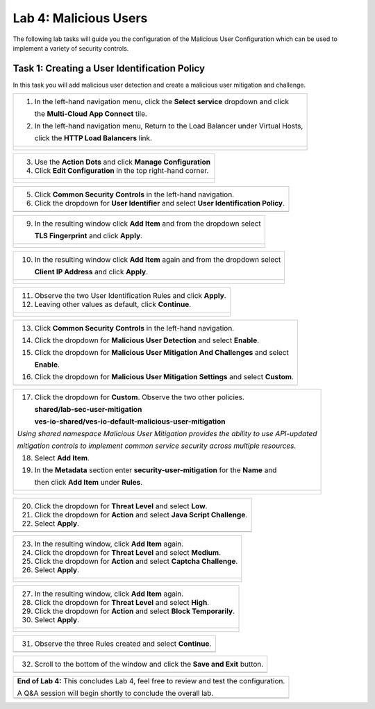 Lab 4: Malicious Users 
=================================

The following lab tasks will guide you the configuration of the Malicious User Configuration
which can be used to implement a variety of security controls. 

Task 1: Creating a User Identification Policy 
~~~~~~~~~~~~~~~~~~~~~~~~~~~~~~~~~~~~~~~~~~~~~~~~~

In this task you will add malicious user detection and create a malicious user mitigation and challenge.

+----------------------------------------------------------------------------------------------+
| 1. In the left-hand navigation menu, click the **Select service** dropdown and click         |
|                                                                                              |
|    the **Multi-Cloud App Connect** tile.                                                     |
|                                                                                              |
| 2. In the left-hand navigation menu, Return to the Load Balancer under Virtual Hosts,        |
|                                                                                              |
|    click the **HTTP Load Balancers** link.                                                   |
+----------------------------------------------------------------------------------------------+
| |lab001|                                                                                     |
|                                                                                              |
| |lab002|                                                                                     |
+----------------------------------------------------------------------------------------------+

+----------------------------------------------------------------------------------------------+
| 3. Use the **Action Dots** and click **Manage Configuration**                                |
|                                                                                              |
| 4. Click **Edit Configuration** in the top right-hand corner.                                |
+----------------------------------------------------------------------------------------------+
| |lab003|                                                                                     |
|                                                                                              |
| |lab004|                                                                                     |
+----------------------------------------------------------------------------------------------+

+----------------------------------------------------------------------------------------------+
| 5. Click **Common Security Controls** in the left-hand navigation.                           |
|                                                                                              |
| 6. Click the dropdown for **User Identifier** and select **User Identification Policy**.     |
+----------------------------------------------------------------------------------------------+
| |lab005|                                                                                     |
+----------------------------------------------------------------------------------------------+

+----------------------------------------------------------------------------------------------+
| 7. Click the dropdown for **User Identification Policy** and select **Add Item**.            |
|                                                                                              |
| 8. In the **Metadata** section enter **user-id** for the **Name** and then click             |
|                                                                                              |
|    **configure** under **User Identification Rules**.                                       |
+----------------------------------------------------------------------------------------------+
| |lab006|                                                                                     |
|                                                                                              |
| |lab007|                                                                                     |
+----------------------------------------------------------------------------------------------+

+----------------------------------------------------------------------------------------------+
| 9. In the resulting window click **Add Item** and from the dropdown select                   |
|                                                                                              |
|    **TLS Fingerprint** and click **Apply**.                                                  |
+----------------------------------------------------------------------------------------------+
| |lab008|                                                                                     |
|                                                                                              |
| |lab009|                                                                                     |
+----------------------------------------------------------------------------------------------+

+----------------------------------------------------------------------------------------------+
| 10. In the resulting window click **Add Item** again and from the dropdown select            |
|                                                                                              |
|     **Client IP Address** and click **Apply**.                                               |
+----------------------------------------------------------------------------------------------+
| |lab010|                                                                                     |
|                                                                                              |
| |lab011|                                                                                     |
+----------------------------------------------------------------------------------------------+

+----------------------------------------------------------------------------------------------+
| 11. Observe the two User Identification Rules and click **Apply**.                           |
|                                                                                              |
| 12. Leaving other values as default, click **Continue**.                                     |
+----------------------------------------------------------------------------------------------+
| |lab012|                                                                                     |
|                                                                                              |
| |lab013|                                                                                     |
+----------------------------------------------------------------------------------------------+

+----------------------------------------------------------------------------------------------+
| 13. Click **Common Security Controls** in the left-hand navigation.                          |
|                                                                                              |
| 14. Click the dropdown for **Malicious User Detection** and select **Enable**.               |
|                                                                                              |
| 15. Click the dropdown for **Malicious User Mitigation And Challenges** and select           |
|                                                                                              |
|     **Enable**.                                                                              |
|                                                                                              |
| 16. Click the dropdown for **Malicious User Mitigation Settings** and select **Custom**.     |
+----------------------------------------------------------------------------------------------+
| |lab014|                                                                                     |
+----------------------------------------------------------------------------------------------+

+----------------------------------------------------------------------------------------------+
| 17. Click the dropdown for **Custom**.  Observe the two other policies.                      |
|                                                                                              |
|     **shared/lab-sec-user-mitigation**                                                       |
|                                                                                              |
|     **ves-io-shared/ves-io-default-malicious-user-mitigation**                               |
|                                                                                              |
| .. note::                                                                                    |
|                                                                                              |
| *Using shared namespace Malicious User Mitigation provides the ability to use API-updated*   |
|                                                                                              |
| *mitigation controls to implement common service security across multiple resources.*        |
|                                                                                              |
| 18. Select **Add Item**.                                                                     |
|                                                                                              |
| 19. In the **Metadata** section enter **security-user-mitigation** for the **Name** and      |
|                                                                                              |
|     then click **Add Item** under **Rules**.                                                 |
+----------------------------------------------------------------------------------------------+
| |lab015|                                                                                     |
|                                                                                              |
| |lab016|                                                                                     |
+----------------------------------------------------------------------------------------------+

+----------------------------------------------------------------------------------------------+
| 20. Click the dropdown for **Threat Level** and select **Low**.                              |
|                                                                                              |
| 21. Click the dropdown for **Action** and select **Java Script Challenge**.                  |
|                                                                                              |
| 22. Select **Apply**.                                                                        |
+----------------------------------------------------------------------------------------------+
| |lab017|                                                                                     |
+----------------------------------------------------------------------------------------------+

+----------------------------------------------------------------------------------------------+
| 23. In the resulting window, click **Add Item** again.                                       |
|                                                                                              |
| 24. Click the dropdown for **Threat Level** and select **Medium**.                           |
|                                                                                              |
| 25. Click the dropdown for **Action** and select **Captcha Challenge**.                      |
|                                                                                              |
| 26. Select **Apply**.                                                                        |
+----------------------------------------------------------------------------------------------+
| |lab018|                                                                                     |
|                                                                                              |
| |lab019|                                                                                     |
+----------------------------------------------------------------------------------------------+

+----------------------------------------------------------------------------------------------+
| 27. In the resulting window, click **Add Item** again.                                       |
|                                                                                              |
| 28. Click the dropdown for **Threat Level** and select **High**.                             |
|                                                                                              |
| 29. Click the dropdown for **Action** and select **Block Temporarily**.                      |
|                                                                                              |
| 30. Select **Apply**.                                                                        |
+----------------------------------------------------------------------------------------------+
| |lab020|                                                                                     |
|                                                                                              |
| |lab021|                                                                                     |
+----------------------------------------------------------------------------------------------+

+----------------------------------------------------------------------------------------------+
| 31. Observe the three Rules created and select **Continue**.                                 |
+----------------------------------------------------------------------------------------------+
| |lab022|                                                                                     |
+----------------------------------------------------------------------------------------------+

+----------------------------------------------------------------------------------------------+
| 32. Scroll to the bottom of the window and click the **Save and Exit** button.               |
+----------------------------------------------------------------------------------------------+
| |lab023|                                                                                     |
+----------------------------------------------------------------------------------------------+

+----------------------------------------------------------------------------------------------+
| **End of Lab 4:**  This concludes Lab 4, feel free to review and test the configuration.     |
|                                                                                              |
| A Q&A session will begin shortly to conclude the overall lab.                                |
+----------------------------------------------------------------------------------------------+
| |labend|                                                                                     |
+----------------------------------------------------------------------------------------------+

.. |lab001| image:: _static/lab4-001.png
   :width: 800px
.. |lab002| image:: _static/lab4-002.png
   :width: 800px
.. |lab003| image:: _static/lab4-003.png
   :width: 800px
.. |lab004| image:: _static/lab4-004.png
   :width: 800px
.. |lab005| image:: _static/lab4-005.png
   :width: 800px
.. |lab006| image:: _static/lab4-006.png
   :width: 800px
.. |lab007| image:: _static/lab4-007.png
   :width: 800px
.. |lab008| image:: _static/lab4-008.png
   :width: 800px
.. |lab009| image:: _static/lab4-009.png
   :width: 800px
.. |lab010| image:: _static/lab4-010.png
   :width: 800px
.. |lab011| image:: _static/lab4-011.png
   :width: 800px
.. |lab012| image:: _static/lab4-012.png
   :width: 800px
.. |lab013| image:: _static/lab4-013.png
   :width: 800px
.. |lab014| image:: _static/lab4-014.png
   :width: 800px
.. |lab015| image:: _static/lab4-015.png
   :width: 800px
.. |lab016| image:: _static/lab4-016.png
   :width: 800px
.. |lab017| image:: _static/lab4-017.png
   :width: 800px
.. |lab018| image:: _static/lab4-018.png
   :width: 800px
.. |lab019| image:: _static/lab4-019.png
   :width: 800px
.. |lab020| image:: _static/lab4-020.png
   :width: 800px
.. |lab021| image:: _static/lab4-021.png
   :width: 800px
.. |lab022| image:: _static/lab4-022.png
   :width: 800px
.. |lab023| image:: _static/lab4-023.png
   :width: 800px
.. |labend| image:: _static/labend.png
   :width: 800px
